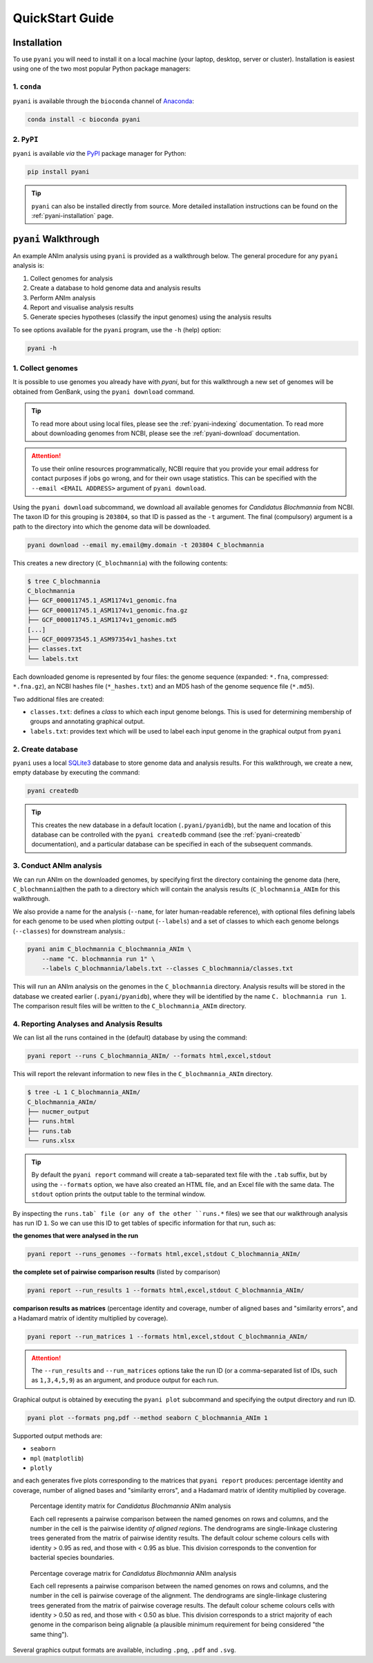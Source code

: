 .. _pyani-quickstart:

================
QuickStart Guide
================

------------
Installation
------------

To use ``pyani`` you will need to install it on a local machine (your laptop, desktop, server or cluster). Installation is easiest using one of the two most popular Python package managers:

^^^^^^^^^^^^
1. ``conda``
^^^^^^^^^^^^

``pyani`` is available through the ``bioconda`` channel of `Anaconda`_:

.. code-block:: bash

    conda install -c bioconda pyani 


^^^^^^^^^^^
2. ``PyPI``
^^^^^^^^^^^

``pyani`` is available *via* the `PyPI`_ package manager for Python:

.. code-block:: bash

    pip install pyani 

.. TIP::
    ``pyani`` can also be installed directly from source. More detailed installation instructions can be found on the :ref:`pyani-installation` page.


---------------------
``pyani`` Walkthrough
---------------------

An example ANIm analysis using ``pyani`` is provided as a walkthrough below. The general procedure for any ``pyani`` analysis is:

1. Collect genomes for analysis
2. Create a database to hold genome data and analysis results
3. Perform ANIm analysis
4. Report and visualise analysis results
5. Generate species hypotheses (classify the input genomes) using the analysis results


To see options available for the ``pyani`` program, use the ``-h``
(help) option:

.. code-block:: bash

    pyani -h

^^^^^^^^^^^^^^^^^^
1. Collect genomes
^^^^^^^^^^^^^^^^^^

It is possible to use genomes you already have with `pyani`, but for this walkthrough a new set of genomes will be obtained from GenBank, using the ``pyani download`` command. 

.. TIP::
    To read more about using local files, please see the :ref:`pyani-indexing` documentation. To read more about downloading genomes from NCBI, please see the :ref:`pyani-download` documentation.

.. ATTENTION::
    To use their online resources programmatically, NCBI require that you provide your email address for contact purposes if jobs go wrong, and for their own usage statistics. This can be specified with the ``--email <EMAIL ADDRESS>`` argument of ``pyani download``.

Using the ``pyani download`` subcommand, we download all available genomes for *Candidatus Blochmannia* from NCBI. The taxon ID for this grouping is ``203804``, so that ID is passed as the ``-t`` argument. The final (compulsory) argument is a path to the directory into which the genome data will be downloaded.

.. code-block:: bash

    pyani download --email my.email@my.domain -t 203804 C_blochmannia

This creates a new directory (``C_blochmannia``) with the following contents:

.. code-block:: bash

    $ tree C_blochmannia
    C_blochmannia
    ├── GCF_000011745.1_ASM1174v1_genomic.fna
    ├── GCF_000011745.1_ASM1174v1_genomic.fna.gz
    ├── GCF_000011745.1_ASM1174v1_genomic.md5
    [...]
    ├── GCF_000973545.1_ASM97354v1_hashes.txt
    ├── classes.txt
    └── labels.txt

Each downloaded genome is represented by four files: the genome sequence (expanded: ``*.fna``, compressed: ``*.fna.gz``), an NCBI hashes file (``*_hashes.txt``) and an MD5 hash of the genome sequence file (``*.md5``).

Two additional files are created: 

- ``classes.txt``: defines a *class* to which each input genome belongs. This is used for determining membership of groups and annotating graphical output.
- ``labels.txt``: provides text which will be used to label each input genome in the graphical output from ``pyani``

^^^^^^^^^^^^^^^^^^
2. Create database
^^^^^^^^^^^^^^^^^^

``pyani`` uses a local `SQLite3`_ database to store genome data and analysis results. For this walkthrough, we create a new, empty database by executing the command:

.. code-block:: bash

    pyani createdb

.. TIP::
    This creates the new database in a default location (``.pyani/pyanidb``), but the name and location of this database can be controlled with the ``pyani createdb`` command (see the :ref:`pyani-createdb` documentation), and a particular database can be specified in each of the subsequent commands.

^^^^^^^^^^^^^^^^^^^^^^^^
3. Conduct ANIm analysis
^^^^^^^^^^^^^^^^^^^^^^^^

We can run ANIm on the downloaded genomes, by specifying first the directory containing the genome data (here, ``C_blochmannia``)then the path to a directory which will contain the analysis results (``C_blochmannia_ANIm`` for this walkthrough.

We also provide a name for the analysis (``--name``, for later human-readable reference), with optional files defining labels for each genome to be used when plotting output (``--labels``) and a set of classes to which each genome belongs (``--classes``) for downstream analysis.:

.. code-block:: bash

    pyani anim C_blochmannia C_blochmannia_ANIm \
        --name "C. blochmannia run 1" \
        --labels C_blochmannia/labels.txt --classes C_blochmannia/classes.txt

This will run an ANIm analysis on the genomes in the ``C_blochmannia`` directory. Analysis results will be stored in the database we created earlier (``.pyani/pyanidb``), where they will be identified by the name ``C. blochmannia run 1``. The comparison result files will be written to the ``C_blochmannia_ANIm`` directory.


^^^^^^^^^^^^^^^^^^^^^^^^^^^^^^^^^^^^^^^^^^
4. Reporting Analyses and Analysis Results
^^^^^^^^^^^^^^^^^^^^^^^^^^^^^^^^^^^^^^^^^^

We can list all the runs contained in the (default) database by using the command:

.. code-block:: bash

    pyani report --runs C_blochmannia_ANIm/ --formats html,excel,stdout

This will report the relevant information to new files in the ``C_blochmannia_ANIm`` directory.

.. code-block:: bash

    $ tree -L 1 C_blochmannia_ANIm/
    C_blochmannia_ANIm/
    ├── nucmer_output
    ├── runs.html
    ├── runs.tab
    └── runs.xlsx

.. TIP::
    By default the ``pyani report`` command will create a tab-separated text file with the ``.tab`` suffix, but by using the ``--formats`` option, we have also created an HTML file, and an Excel file with the same data. The ``stdout`` option prints the output table to the terminal window.

By inspecting the ``runs.tab` file (or any of the other ``runs.*`` files) we see that our walkthrough analysis has run ID ``1``. So we can use this ID to get tables of specific information for that run, such as:

**the genomes that were analysed in the run**

.. code-block:: bash

    pyani report --runs_genomes --formats html,excel,stdout C_blochmannia_ANIm/

**the complete set of pairwise comparison results** (listed by comparison)

.. code-block:: bash

    pyani report --run_results 1 --formats html,excel,stdout C_blochmannia_ANIm/

**comparison results as matrices** (percentage identity and coverage, number of aligned bases and "similarity errors", and a Hadamard matrix of identity multiplied by coverage).

.. code-block:: bash

    pyani report --run_matrices 1 --formats html,excel,stdout C_blochmannia_ANIm/

.. ATTENTION::
    The ``--run_results`` and ``--run_matrices`` options take the run ID (or a comma-separated list of IDs, such as ``1,3,4,5,9``) as an argument, and produce output for each run.

Graphical output is obtained by executing the ``pyani plot`` subcommand and specifying the output directory and run ID.

.. code-block:: bash

    pyani plot --formats png,pdf --method seaborn C_blochmannia_ANIm 1

Supported output methods are:

- ``seaborn``
- ``mpl`` (``matplotlib``)
- ``plotly``

and each generates five plots corresponding to the matrices that ``pyani report`` produces: percentage identity and coverage, number of aligned bases and "similarity errors", and a Hadamard matrix of identity multiplied by coverage.

.. figure:: images/matrix_identity_1.png
    :alt: percentage identity matrix for *Candidatus Blochmannia* ANIm analysis
    
    Percentage identity matrix for *Candidatus Blochmannia* ANIm analysis

    Each cell represents a pairwise comparison between the named genomes on rows and columns, and the number in the cell is the pairwise identity *of aligned regions*. The dendrograms are single-linkage clustering trees generated from the matrix of pairwise identity results. The default colour scheme colours cells with identity > 0.95 as red, and those with < 0.95 as blue. This division corresponds to the convention for bacterial species boundaries.

.. figure:: images/matrix_coverage_1.png
    :alt: percentage coverage matrix for *Candidatus Blochmannia* ANIm analysis
    
    Percentage coverage matrix for *Candidatus Blochmannia* ANIm analysis

    Each cell represents a pairwise comparison between the named genomes on rows and columns, and the number in the cell is pairwise coverage of the alignment. The dendrograms are single-linkage clustering trees generated from the matrix of pairwise coverage results. The default colour scheme colours cells with identity > 0.50 as red, and those with < 0.50 as blue. This division corresponds to a strict majority of each genome in the comparison being alignable (a plausible minimum requirement for being considered "the same thing").

Several graphics output formats are available, including ``.png``, ``.pdf`` and ``.svg``.


.. _Anaconda: https://www.anaconda.com/what-is-anaconda/
.. _NCBI Taxonomy database: https://www.ncbi.nlm.nih.gov/taxonomy
.. _PyPI: https://pypi.python.org/pypi
.. _SQLite3: https://www.sqlite.org/index.html